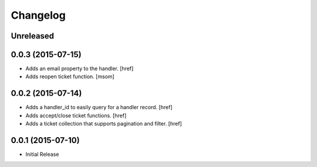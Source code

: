 Changelog
---------

Unreleased
~~~~~~~~~~

0.0.3 (2015-07-15)
~~~~~~~~~~~~~~~~~~~

- Adds an email property to the handler.
  [href]

- Adds reopen ticket function.
  [msom]

0.0.2 (2015-07-14)
~~~~~~~~~~~~~~~~~~~

- Adds a handler_id to easily query for a handler record.
  [href]

- Adds accept/close ticket functions.
  [href]

- Adds a ticket collection that supports pagination and filter.
  [href]

0.0.1 (2015-07-10)
~~~~~~~~~~~~~~~~~~~

- Initial Release
